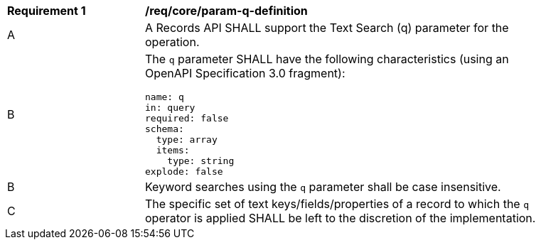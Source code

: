 [[req_core_param-q-definition]]
[width="90%",cols="2,6a"]
|===
^|*Requirement {counter:req-id}* |*/req/core/param-q-definition*
^|A |A Records API SHALL support the Text Search (q) parameter for the operation.
^|B |The `q` parameter SHALL have the following characteristics (using an OpenAPI Specification 3.0 fragment):

[source,YAML]
----
name: q
in: query
required: false
schema:
  type: array
  items:
    type: string
explode: false
----
^|B |Keyword searches using the `q` parameter shall be case insensitive.
^|C |The specific set of text keys/fields/properties of a record to which the `q` operator is applied SHALL be left to the discretion of the implementation.
|===
